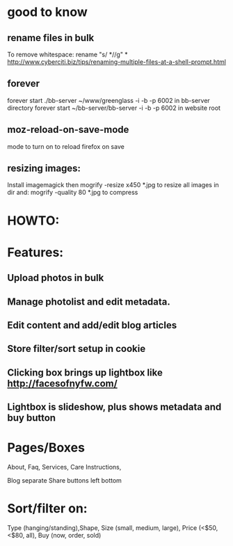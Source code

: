 * good to know
** rename files in bulk
   To remove whitespace:
   rename "s/ *//g" * 
   http://www.cyberciti.biz/tips/renaming-multiple-files-at-a-shell-prompt.html
** forever  
forever start  ./bb-server ~/www/greenglass -i -b -p 6002
in bb-server directory
forever start  ~/bb-server/bb-server -i -b -p 6002
in website root
** moz-reload-on-save-mode
mode to turn on to reload firefox on save 

** resizing images:
Install imagemagick then
mogrify -resize x450 *.jpg
to resize all images in dir
and:
mogrify -quality 80 *.jpg
to compress


* HOWTO:
  
  
* Features:
** Upload photos in bulk
** Manage photolist and edit metadata.
** Edit content and add/edit blog articles
** Store filter/sort setup in cookie
** Clicking box brings up lightbox like http://facesofnyfw.com/
** Lightbox is slideshow, plus shows metadata and buy button


* Pages/Boxes
About, Faq, Services, Care Instructions,

Blog separate
Share buttons left bottom

* Sort/filter on:
Type (hanging/standing),Shape, Size (small, medium, large), 
Price (<$50, <$80, all), 
Buy (now, order, sold)



